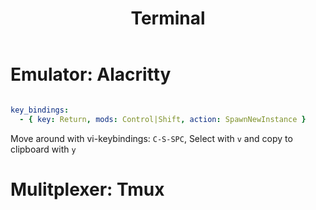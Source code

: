 #+TITLE:Terminal

* Emulator: Alacritty

#+begin_src yaml :tangle ~/.config/alacritty/alacritty.yml

  key_bindings:
    - { key: Return, mods: Control|Shift, action: SpawnNewInstance }

#+end_src

Move around with vi-keybindings: =C-S-SPC=, Select with =v= and copy to clipboard with =y=

* Mulitplexer: Tmux
